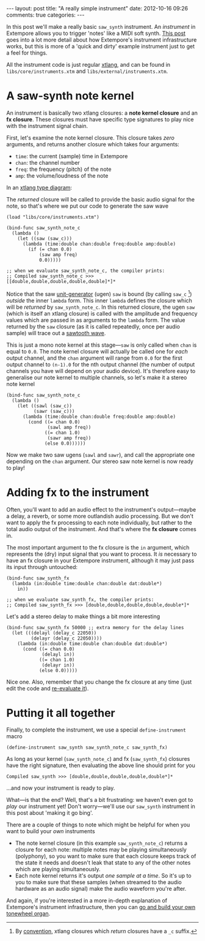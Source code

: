 #+begin_html
---
layout: post
title: "A really simple instrument"
date: 2012-10-16 09:26
comments: true
categories:
---
#+end_html

In this post we'll make a really basic =saw_synth= instrument. An
/instrument/ in Extempore allows you to trigger 'notes' like a MIDI
soft synth. [[file:./2012-09-28-making-an-instrument.org][This post]] goes into a lot more detail about how
Extempore's instrument infrastructure works, but this is more of a
'quick and dirty' example instrument just to get a feel for things.

All the instrument code is just regular [[file:./2012-08-09-xtlang-type-reference.org][xtlang]], and can be found in
=libs/core/instruments.xtm= and =libs/external/instruments.xtm=.

* A saw-synth note kernel

An instrument is basically two xtlang closures: a *note kernel
closure* and an *fx closure*.  These closures must have specific type
signatures to play nice with the instrument signal chain.

First, let's examine the note kernel closure. This closure takes
/zero/ arguments, and returns another closure which takes four
arguments:

- =time=: the current (sample) time in Extempore
- =chan=: the channel number
- =freq=: the frequency (pitch) of the note
- =amp=: the volume/loudness of the note

In an [[file:./2012-10-03-xtlang-type-diagrams.org][xtlang type diagram]]:

#+begin_html
<a href=""><img src="images/simple-instrument/note-kernel.png" width="300px" alt=""></a>
#+end_html

The /returned/ closure will be called to provide the basic audio
signal for the note, so that's where we put our code to generate the
saw wave

#+begin_src extempore
  (load "libs/core/instruments.xtm")
  
  (bind-func saw_synth_note_c
    (lambda ()
      (let ((saw (saw_c)))
        (lambda (time:double chan:double freq:double amp:double)
          (if (= chan 0.0)
              (saw amp freq)
              0.0)))))
  
  ;; when we evaluate saw_synth_note_c, the compiler prints:
  ;; Compiled saw_synth_note_c >>> [[double,double,double,double,double]*]*
#+end_src

Notice that the saw [[http://en.wikipedia.org/wiki/Unit_generator][unit-generator]] (ugen) =saw= is bound (by calling
=saw_c= [fn:csuffix]) /outside/ the inner =lambda= form. This inner
=lambda= defines the closure which will be /returned/ by
=saw_synth_note_c=. In this returned closure, the ugen =saw= (which is
itself an xtlang closure) is called with the amplitude and frequency
values which are passed in as arguments to the =lambda= form.  The
value returned by the =saw= closure (as it is called repeatedly, once
per audio sample) will trace out a [[http://en.wikipedia.org/wiki/Sawtooth_wave][sawtooth wave]].

This is just a mono note kernel at this stage---=saw= is only called
when =chan= is equal to =0.0=. The note kernel closure will actually
be called one for /each/ output channel, and the =chan= argument will
range from =0.0= for the first output channel to =(n-1).0= for the nth
output channel (the number of output channels you have will depend on
your audio device). It's therefore easy to generalise our note kernel
to multiple channels, so let's make it a stereo note kernel

#+begin_src extempore
  (bind-func saw_synth_note_c
    (lambda ()
      (let ((sawl (saw_c))
            (sawr (saw_c)))
        (lambda (time:double chan:double freq:double amp:double)
          (cond ((= chan 0.0)
                 (sawl amp freq))
                ((= chan 1.0)
                 (sawr amp freq))
                (else 0.0))))))
#+end_src

Now we make two saw ugens (=sawl= and =sawr=), and call the
appropriate one depending on the =chan= argument.  Our stereo saw note
kernel is now ready to play!

* Adding fx to the instrument

Often, you'll want to add an audio effect to the instrument's
output---maybe a delay, a reverb, or some more outlandish audio
processing.  But we don't want to apply the fx processing to each note
individually, but rather to the total audio output of the instrument.
And that's where the *fx closure* comes in.

#+begin_html
<a href=""><img src="images/simple-instrument/fx.png" width="300px" alt=""></a>
#+end_html

The most important argument to the fx closure is the =in= argument,
which represents the (dry) input signal that you want to process.  It
/is/ necessary to have an fx closure in your Extempore instrument,
although it may just pass its input through untouched:

#+begin_src extempore
  (bind-func saw_synth_fx
    (lambda (in:double time:double chan:double dat:double*)
      in))
  
  ;; when we evaluate saw_synth_fx, the compiler prints:  
  ;; Compiled saw_synth_fx >>> [double,double,double,double,double*]*
#+end_src

Let's add a stereo delay to make things a bit more interesting

#+begin_src extempore
  (bind-func saw_synth_fx 50000 ;; extra memory for the delay lines
    (let (((delayl (delay_c 22050))
           (delayr (delay_c 22050))))
      (lambda (in:double time:double chan:double dat:double*)
        (cond ((= chan 0.0)
               (delayl in))
              ((= chan 1.0)
               (delayr in))
              (else 0.0)))))
#+end_src

Nice one. Also, remember that you change the fx closure at any time
(just edit the code and [[file:./2012-09-26-interacting-with-the-extempore-compiler.org][re-evaluate it]]).

* Putting it all together

Finally, to complete the instrument, we use a special
=define-instrument= macro

#+begin_src extempore
  (define-instrument saw_synth saw_synth_note_c saw_synth_fx)
#+end_src

#+begin_html
<a href=""><img src="images/simple-instrument/whole-instrument.png" alt=""></a>
#+end_html

As long as your kernel (=saw_synth_note_c=) and fx (=saw_synth_fx=)
closures have the right signature, then evaluating the above line
should print for you

#+begin_example 
  Compiled saw_synth >>> [double,double,double,double,double*]*
#+end_example

...and now your instrument is ready to play.

What---is that the end?  Well, that's a bit frustrating: we haven't
even got to /play/ our instrument yet!  Don't worry---we'll use our
=saw_synth= instrument in this post about 'making it go bing'.

There are a couple of things to note which might be helpful for when
you want to build your /own/ instruments

- The note kernel closure (in this example =saw_synth_note_c=) returns
  a closure for each note: multiple notes may be playing
  simultaneously (polyphony), so you want to make sure that each
  closure keeps track of the state it needs and doesn't leak that
  state to any of the other notes which are playing simultaneously.
- Each note kernel returns it's output /one sample at a time/.  So it's
  up to you to make sure that these samples (when streamed to the
  audio hardware as an audio signal) make the audio waveform you're after.

And again, if you're interested in a more in-depth explanation of
Extempore's instrument infrastructure, then you can [[file:./2012-09-28-making-an-instrument.org][go and build your
own tonewheel organ]].

[fn:csuffix] By [[file:./2012-10-15-xtlang-naming-conventions.org][convention]], xtlang closures which /return/ closures
have a =_c= suffix.
